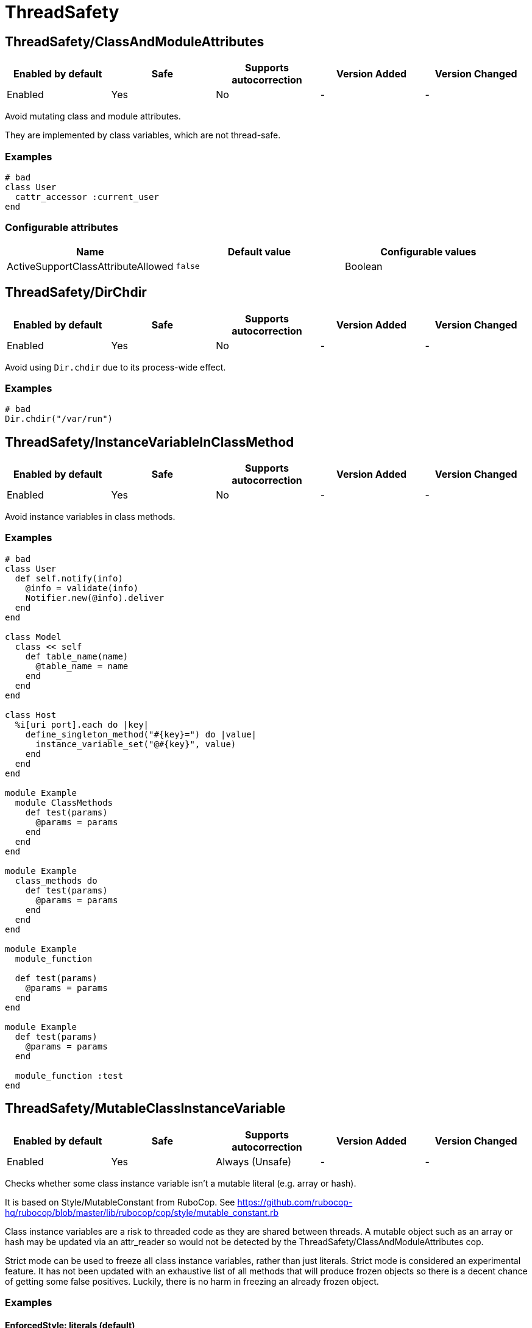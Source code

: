 ////
  Do NOT edit this file by hand directly, as it is automatically generated.

  Please make any necessary changes to the cop documentation within the source files themselves.
////

= ThreadSafety

== ThreadSafety/ClassAndModuleAttributes

|===
| Enabled by default | Safe | Supports autocorrection | Version Added | Version Changed

| Enabled
| Yes
| No
| -
| -
|===

Avoid mutating class and module attributes.

They are implemented by class variables, which are not thread-safe.

=== Examples

[source,ruby]
----
# bad
class User
  cattr_accessor :current_user
end
----

=== Configurable attributes

|===
| Name | Default value | Configurable values

| ActiveSupportClassAttributeAllowed
| `false`
| Boolean
|===

== ThreadSafety/DirChdir

|===
| Enabled by default | Safe | Supports autocorrection | Version Added | Version Changed

| Enabled
| Yes
| No
| -
| -
|===

Avoid using `Dir.chdir` due to its process-wide effect.

=== Examples

[source,ruby]
----
# bad
Dir.chdir("/var/run")
----

== ThreadSafety/InstanceVariableInClassMethod

|===
| Enabled by default | Safe | Supports autocorrection | Version Added | Version Changed

| Enabled
| Yes
| No
| -
| -
|===

Avoid instance variables in class methods.

=== Examples

[source,ruby]
----
# bad
class User
  def self.notify(info)
    @info = validate(info)
    Notifier.new(@info).deliver
  end
end

class Model
  class << self
    def table_name(name)
      @table_name = name
    end
  end
end

class Host
  %i[uri port].each do |key|
    define_singleton_method("#{key}=") do |value|
      instance_variable_set("@#{key}", value)
    end
  end
end

module Example
  module ClassMethods
    def test(params)
      @params = params
    end
  end
end

module Example
  class_methods do
    def test(params)
      @params = params
    end
  end
end

module Example
  module_function

  def test(params)
    @params = params
  end
end

module Example
  def test(params)
    @params = params
  end

  module_function :test
end
----

== ThreadSafety/MutableClassInstanceVariable

|===
| Enabled by default | Safe | Supports autocorrection | Version Added | Version Changed

| Enabled
| Yes
| Always (Unsafe)
| -
| -
|===

Checks whether some class instance variable isn't a
mutable literal (e.g. array or hash).

It is based on Style/MutableConstant from RuboCop.
See https://github.com/rubocop-hq/rubocop/blob/master/lib/rubocop/cop/style/mutable_constant.rb

Class instance variables are a risk to threaded code as they are shared
between threads. A mutable object such as an array or hash may be
updated via an attr_reader so would not be detected by the
ThreadSafety/ClassAndModuleAttributes cop.

Strict mode can be used to freeze all class instance variables, rather
than just literals.
Strict mode is considered an experimental feature. It has not been
updated with an exhaustive list of all methods that will produce frozen
objects so there is a decent chance of getting some false positives.
Luckily, there is no harm in freezing an already frozen object.

=== Examples

==== EnforcedStyle: literals (default)

[source,ruby]
----
# bad
class Model
  @list = [1, 2, 3]
end

# good
class Model
  @list = [1, 2, 3].freeze
end

# good
class Model
  @var = <<~TESTING.freeze
    This is a heredoc
  TESTING
end

# good
class Model
  @var = Something.new
end
----

==== EnforcedStyle: strict

[source,ruby]
----
# bad
class Model
  @var = Something.new
end

# bad
class Model
  @var = Struct.new do
    def foo
      puts 1
    end
  end
end

# good
class Model
  @var = Something.new.freeze
end

# good
class Model
  @var = Struct.new do
    def foo
      puts 1
    end
  end.freeze
end
----

=== Configurable attributes

|===
| Name | Default value | Configurable values

| EnforcedStyle
| `literals`
| `literals`, `strict`
|===

== ThreadSafety/NewThread

|===
| Enabled by default | Safe | Supports autocorrection | Version Added | Version Changed

| Enabled
| Yes
| No
| -
| -
|===

Avoid starting new threads.

Let a framework like Sidekiq handle the threads.

=== Examples

[source,ruby]
----
# bad
Thread.new { do_work }
----
